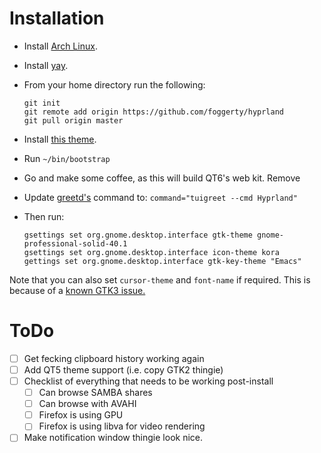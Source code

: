 * Installation
- Install [[https://archlinux.org][Arch Linux]].
- Install [[https://github.com/Jguer/yay][yay]].
- From your home directory run the following:

  #+begin_src shell
  git init
  git remote add origin https://github.com/foggerty/hyprland
  git pull origin master
  #+end_src
  
- Install [[https://github.com/paullinuxthemer/Prof-Gnome][this theme]].
- Run ~~/bin/bootstrap~
- Go and make some coffee, as this will build QT6's web kit.  Remove 
- Update [[https://wiki.archlinux.org/title/Greetd][greetd's]] command to:
  ~command="tuigreet --cmd Hyprland"~
- Then run:
  #+begin_src shell
  gsettings set org.gnome.desktop.interface gtk-theme gnome-professional-solid-40.1
  gsettings set org.gnome.desktop.interface icon-theme kora
  gettings set org.gnome.desktop.interface gtk-key-theme "Emacs"
  #+end_src

Note that you can also set ~cursor-theme~ and ~font-name~ if required.  This is because of a [[https://github.com/swaywm/sway/wiki/GTK-3-settings-on-Wayland][known GTK3 issue.]]



* ToDo
  * [ ] Get fecking clipboard history working again
  * [ ] Add QT5 theme support (i.e. copy GTK2 thingie)
  * [ ] Checklist of everything that needs to be working post-install
    * [ ] Can browse SAMBA shares
    * [ ] Can browse with AVAHI
    * [ ] Firefox is using GPU
    * [ ] Firefox is using libva for video rendering
  * [ ] Make notification window thingie look nice.
